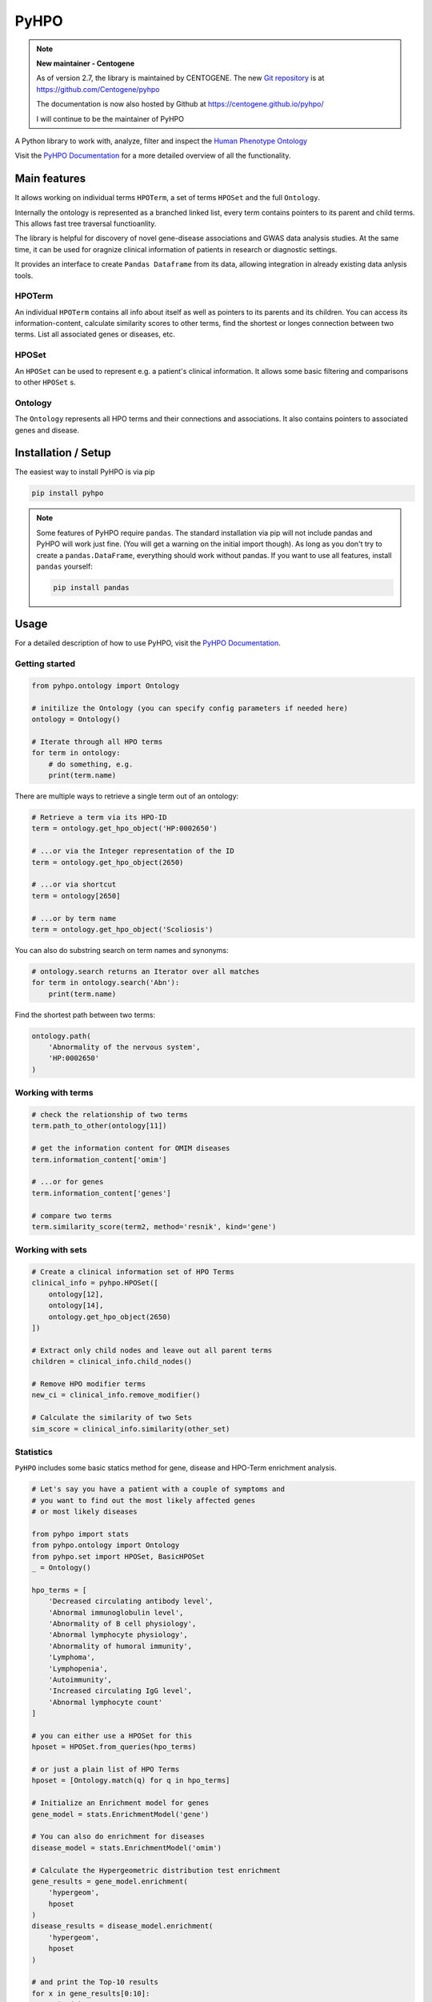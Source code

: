 *****
PyHPO
*****

.. note::

    **New maintainer - Centogene**

    As of version 2.7, the library is maintained by CENTOGENE. The  new `Git repository`_ is at https://github.com/Centogene/pyhpo

    The documentation is now also hosted by Github at https://centogene.github.io/pyhpo/

    I will continue to be the maintainer of PyHPO

A Python library to work with, analyze, filter and inspect the `Human Phenotype Ontology`_

Visit the `PyHPO Documentation`_ for a more detailed overview of all the functionality.


Main features
=============

It allows working on individual terms ``HPOTerm``, a set of terms ``HPOSet`` and the full ``Ontology``.

Internally the ontology is represented as a branched linked list, every term contains pointers to its parent and child terms. This allows fast tree traversal functioanlity.

The library is helpful for discovery of novel gene-disease associations and GWAS data analysis studies. At the same time, it can be used for oragnize clinical information of patients in research or diagnostic settings.

It provides an interface to create ``Pandas Dataframe`` from its data, allowing integration in already existing data anlysis tools.


HPOTerm
-------
An individual ``HPOTerm`` contains all info about itself as well as pointers to its parents and its children. You can access its information-content, calculate similarity scores to other terms, find the shortest or longes connection between two terms. List all associated genes or diseases, etc.

HPOSet
------
An ``HPOSet`` can be used to represent e.g. a patient's clinical information. It allows some basic filtering and comparisons to other ``HPOSet`` s.

Ontology
--------
The ``Ontology`` represents all HPO terms and their connections and associations. It also contains pointers to associated genes and disease.


Installation / Setup
====================

The easiest way to install PyHPO is via pip

.. code:: bash

    pip install pyhpo

.. note::

    Some features of PyHPO require ``pandas``. The standard installation via pip will not include pandas and PyHPO will work just fine. (You will get a warning on the initial import though). As long as you don't try to create a ``pandas.DataFrame``, everything should work without pandas. If you want to use all features, install ``pandas`` yourself:

    .. code:: bash

        pip install pandas

Usage
=====

For a detailed description of how to use PyHPO, visit the `PyHPO Documentation`_.

Getting started
---------------

.. code:: python

    from pyhpo.ontology import Ontology

    # initilize the Ontology (you can specify config parameters if needed here)
    ontology = Ontology()
    
    # Iterate through all HPO terms
    for term in ontology:
        # do something, e.g.
        print(term.name)

There are multiple ways to retrieve a single term out of an ontology:

.. code:: python

    # Retrieve a term via its HPO-ID
    term = ontology.get_hpo_object('HP:0002650')

    # ...or via the Integer representation of the ID
    term = ontology.get_hpo_object(2650)

    # ...or via shortcut
    term = ontology[2650]

    # ...or by term name
    term = ontology.get_hpo_object('Scoliosis')

You can also do substring search on term names and synonyms:

.. code:: python

    # ontology.search returns an Iterator over all matches
    for term in ontology.search('Abn'):
        print(term.name)

Find the shortest path between two terms:

.. code:: python

    ontology.path(
        'Abnormality of the nervous system',
        'HP:0002650'
    )

Working with terms
------------------

.. code-block:: python

    # check the relationship of two terms
    term.path_to_other(ontology[11])

    # get the information content for OMIM diseases
    term.information_content['omim']

    # ...or for genes
    term.information_content['genes']

    # compare two terms
    term.similarity_score(term2, method='resnik', kind='gene')

Working with sets
-----------------

.. code-block:: python

    # Create a clinical information set of HPO Terms
    clinical_info = pyhpo.HPOSet([
        ontology[12],
        ontology[14],
        ontology.get_hpo_object(2650)
    ])

    # Extract only child nodes and leave out all parent terms
    children = clinical_info.child_nodes()

    # Remove HPO modifier terms
    new_ci = clinical_info.remove_modifier()

    # Calculate the similarity of two Sets
    sim_score = clinical_info.similarity(other_set)

Statistics
-----------------
``PyHPO`` includes some basic statics method for gene, disease and HPO-Term enrichment analysis.


.. code-block:: python

    # Let's say you have a patient with a couple of symptoms and 
    # you want to find out the most likely affected genes 
    # or most likely diseases
    
    from pyhpo import stats
    from pyhpo.ontology import Ontology
    from pyhpo.set import HPOSet, BasicHPOSet
    _ = Ontology()

    hpo_terms = [
        'Decreased circulating antibody level',
        'Abnormal immunoglobulin level',
        'Abnormality of B cell physiology',
        'Abnormal lymphocyte physiology',
        'Abnormality of humoral immunity',
        'Lymphoma',
        'Lymphopenia',
        'Autoimmunity',
        'Increased circulating IgG level',
        'Abnormal lymphocyte count'
    ]
    
    # you can either use a HPOSet for this
    hposet = HPOSet.from_queries(hpo_terms)
    
    # or just a plain list of HPO Terms
    hposet = [Ontology.match(q) for q in hpo_terms]
    
    # Initialize an Enrichment model for genes
    gene_model = stats.EnrichmentModel('gene')
    
    # You can also do enrichment for diseases
    disease_model = stats.EnrichmentModel('omim')
    
    # Calculate the Hypergeometric distribution test enrichment
    gene_results = gene_model.enrichment(
        'hypergeom',
        hposet
    )
    disease_results = disease_model.enrichment(
        'hypergeom',
        hposet
    )
    
    # and print the Top-10 results
    for x in gene_results[0:10]:
        print(x)
    for x in disease_results[0:10]:
        print(x)

and many more examples in the `PyHPO Documentation`_


Contributing
============

Yes, please do so. I would appreciate any help, suggestions for improvement or other feedback. Just create a pull-request or open an issue.

License
=======

PyHPO is released under the `MIT license`_.


PyHPO is using the Human Phenotype Ontology. Find out more at http://www.human-phenotype-ontology.org

Sebastian Köhler, Leigh Carmody, Nicole Vasilevsky, Julius O B Jacobsen, et al. Expansion of the Human Phenotype Ontology (HPO) knowledge base and resources. Nucleic Acids Research. (2018) doi: 10.1093/nar/gky1105

.. _PyHPO Documentation: https://esbme.com/pyhpo/docs/ 
.. _MIT license: http://www.opensource.org/licenses/mit-license.php
.. _Human Phenotype Ontology: https://hpo.jax.org/
.. _Git repository: https://github.com/Centogene/pyhpo
